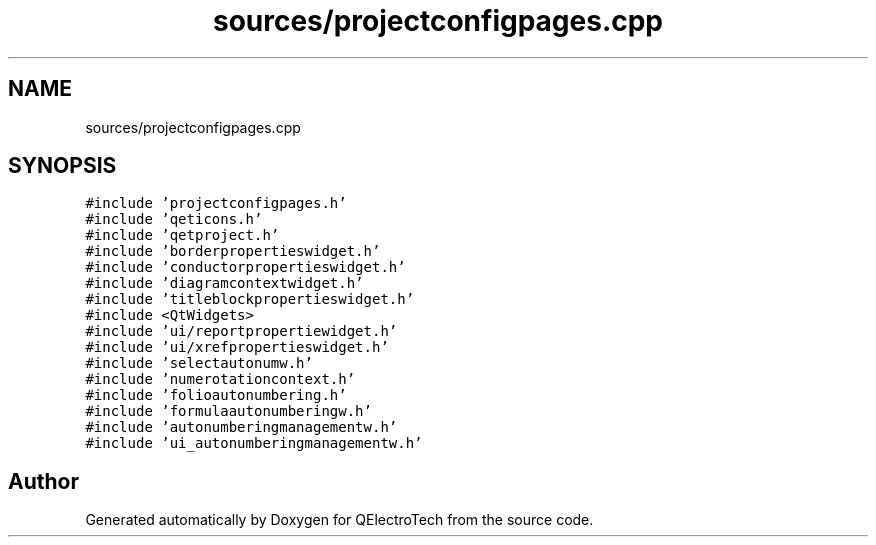 .TH "sources/projectconfigpages.cpp" 3 "Thu Aug 27 2020" "Version 0.8-dev" "QElectroTech" \" -*- nroff -*-
.ad l
.nh
.SH NAME
sources/projectconfigpages.cpp
.SH SYNOPSIS
.br
.PP
\fC#include 'projectconfigpages\&.h'\fP
.br
\fC#include 'qeticons\&.h'\fP
.br
\fC#include 'qetproject\&.h'\fP
.br
\fC#include 'borderpropertieswidget\&.h'\fP
.br
\fC#include 'conductorpropertieswidget\&.h'\fP
.br
\fC#include 'diagramcontextwidget\&.h'\fP
.br
\fC#include 'titleblockpropertieswidget\&.h'\fP
.br
\fC#include <QtWidgets>\fP
.br
\fC#include 'ui/reportpropertiewidget\&.h'\fP
.br
\fC#include 'ui/xrefpropertieswidget\&.h'\fP
.br
\fC#include 'selectautonumw\&.h'\fP
.br
\fC#include 'numerotationcontext\&.h'\fP
.br
\fC#include 'folioautonumbering\&.h'\fP
.br
\fC#include 'formulaautonumberingw\&.h'\fP
.br
\fC#include 'autonumberingmanagementw\&.h'\fP
.br
\fC#include 'ui_autonumberingmanagementw\&.h'\fP
.br

.SH "Author"
.PP 
Generated automatically by Doxygen for QElectroTech from the source code\&.
